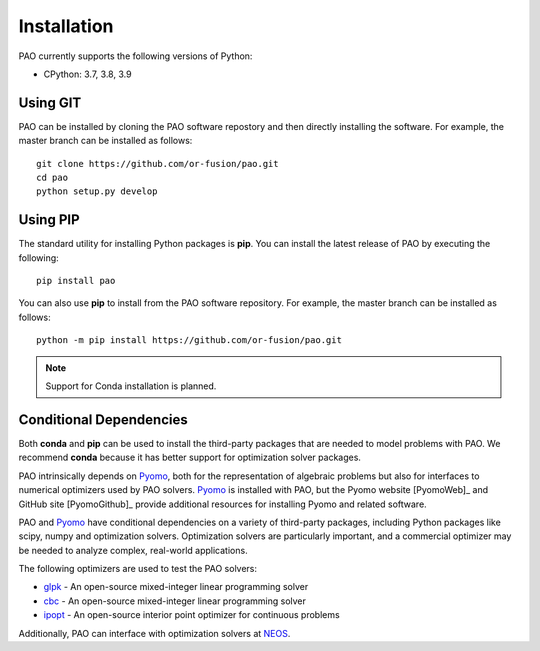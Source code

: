 Installation
============

PAO currently supports the following versions of Python:

* CPython: 3.7, 3.8, 3.9


Using GIT
---------

PAO can be installed by cloning the PAO software repostory and 
then directly installing the software.  For example, the master
branch can be installed as follows:

::
   
   git clone https://github.com/or-fusion/pao.git
   cd pao
   python setup.py develop

Using PIP
---------

The standard utility for installing Python packages is **pip**.  
You can install the latest release of PAO by executing the following:

::

    pip install pao

You can also use **pip** to install from the PAO software repository.
For example, the master branch can be installed as follows:

::

    python -m pip install https://github.com/or-fusion/pao.git

.. note::

    Support for Conda installation is planned.


Conditional Dependencies
------------------------

Both **conda** and **pip** can be used to install the third-party packages
that are needed to model problems with PAO.  We recommend **conda**
because it has better support for optimization solver packages.

PAO intrinsically depends on `Pyomo <https://github.com/Pyomo/pyomo>`_,
both for the representation of algebraic problems but also for
interfaces to numerical optimizers used by PAO solvers.  `Pyomo
<https://github.com/Pyomo/pyomo>`_ is installed with PAO, but the Pyomo
website [PyomoWeb]_ and GitHub site [PyomoGithub]_ provide additional
resources for installing Pyomo and related software.

PAO and `Pyomo <https://github.com/Pyomo/pyomo>`_ have conditional
dependencies on a variety of third-party packages, including Python
packages like scipy, numpy and optimization solvers.  Optimization solvers
are particularly important, and a commercial optimizer may be needed to
analyze complex, real-world applications.

The following optimizers are used to test the PAO solvers:

* `glpk <https://www.gnu.org/software/glpk/>`_ - An open-source mixed-integer linear programming solver

* `cbc <https://github.com/coin-or/Cbc>`_ - An open-source mixed-integer linear programming solver

* `ipopt <https://github.com/coin-or/Ipopt>`_ - An open-source interior point optimizer for continuous problems

Additionally, PAO can interface with optimization solvers at `NEOS <https://neos-server.org/neos/>`_.

